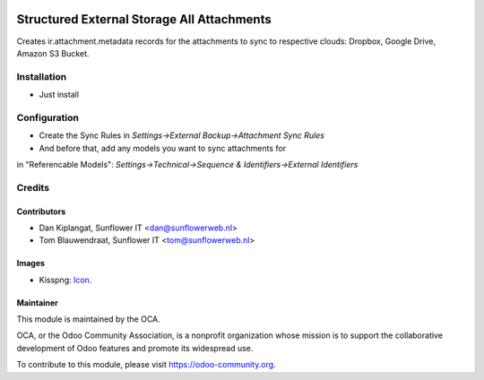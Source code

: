 .. image:: https://img.shields.io/badge/licence-AGPL--3-blue.svg
   :target: http://www.gnu.org/licenses/agpl-3.0-standalone.html
   :alt: License: AGPL-3

===========================================
Structured External Storage All Attachments
===========================================

Creates ir.attachment.metadata records for the attachments to sync to respective
clouds: Dropbox, Google Drive, Amazon S3 Bucket.

Installation
============
- Just install

Configuration
=============

- Create the Sync Rules in *Settings->External Backup->Attachment Sync Rules*
- And before that, add any models you want to sync attachments for
in "Referencable Models": *Settings->Technical->Sequence & Identifiers->External Identifiers*

Credits
=======

Contributors
------------

* Dan Kiplangat, Sunflower IT <dan@sunflowerweb.nl>
* Tom Blauwendraat, Sunflower IT <tom@sunflowerweb.nl>

Images
------

* Kisspng: `Icon <https://www.kisspng.com/png-directory-structure-computer-icons-mbox-file-syste-616078/>`_.

Maintainer
----------

.. image:: https://odoo-community.org/logo.png
   :alt: Odoo Community Association
   :target: https://odoo-community.org

This module is maintained by the OCA.

OCA, or the Odoo Community Association, is a nonprofit organization whose
mission is to support the collaborative development of Odoo features and
promote its widespread use.

To contribute to this module, please visit https://odoo-community.org.


